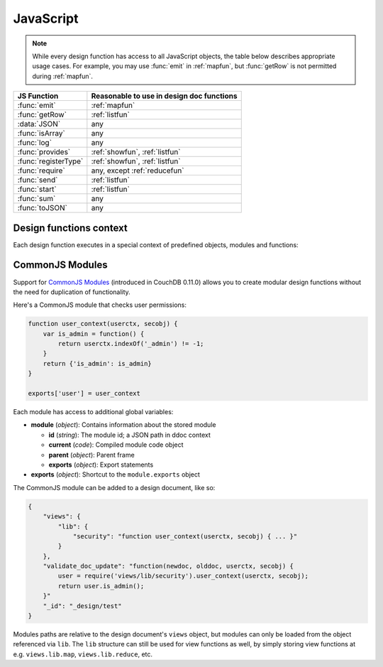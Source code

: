 .. Licensed under the Apache License, Version 2.0 (the "License"); you may not
.. use this file except in compliance with the License. You may obtain a copy of
.. the License at
..
..   http://www.apache.org/licenses/LICENSE-2.0
..
.. Unless required by applicable law or agreed to in writing, software
.. distributed under the License is distributed on an "AS IS" BASIS, WITHOUT
.. WARRANTIES OR CONDITIONS OF ANY KIND, either express or implied. See the
.. License for the specific language governing permissions and limitations under
.. the License.

.. default-domain:: js

.. _query-server/js:

==========
JavaScript
==========

.. note::
    While every design function has access to all JavaScript objects, the table
    below describes appropriate usage cases. For example, you may use
    :func:`emit` in :ref:`mapfun`, but :func:`getRow` is not permitted
    during :ref:`mapfun`.

+--------------------------------+---------------------------------------------+
| JS Function                    | Reasonable to use in design doc functions   |
+================================+=============================================+
| :func:`emit`                   | :ref:`mapfun`                               |
+--------------------------------+---------------------------------------------+
| :func:`getRow`                 | :ref:`listfun`                              |
+--------------------------------+---------------------------------------------+
| :data:`JSON`                   | any                                         |
+--------------------------------+---------------------------------------------+
| :func:`isArray`                | any                                         |
+--------------------------------+---------------------------------------------+
| :func:`log`                    | any                                         |
+--------------------------------+---------------------------------------------+
| :func:`provides`               | :ref:`showfun`, :ref:`listfun`              |
+--------------------------------+---------------------------------------------+
| :func:`registerType`           | :ref:`showfun`, :ref:`listfun`              |
+--------------------------------+---------------------------------------------+
| :func:`require`                | any, except :ref:`reducefun`                |
+--------------------------------+---------------------------------------------+
| :func:`send`                   | :ref:`listfun`                              |
+--------------------------------+---------------------------------------------+
| :func:`start`                  | :ref:`listfun`                              |
+--------------------------------+---------------------------------------------+
| :func:`sum`                    | any                                         |
+--------------------------------+---------------------------------------------+
| :func:`toJSON`                 | any                                         |
+--------------------------------+---------------------------------------------+

Design functions context
========================

Each design function executes in a special context of predefined objects,
modules and functions:

.. function:: emit(key, value)

    Emits a `key`-`value` pair for further processing by CouchDB after the map
    function is done.

    :param key: The view key
    :param value: The `key`'s associated value

    .. code-block:: javascript

        function(doc){
            emit(doc._id, doc._rev);
        }

.. function:: getRow()

    Extracts the next row from a related view result.

    :return: View result row
    :rtype: object

    .. code-block:: javascript

        function(head, req){
            send('[');
            row = getRow();
            if (row){
                send(toJSON(row));
                while(row = getRow()){
                    send(',');
                    send(toJSON(row));
                }
            }
            return ']';
        }

.. data:: JSON

    `JSON <https://developer.mozilla.org/en-US/docs/Web/JavaScript/Reference/Global_Objects/JSON>`_
    object.

.. function:: isArray(obj)

    A helper function to check if the provided value is an `Array`.

    :param obj: Any JavaScript value
    :return: ``true`` if `obj` is `Array`-typed, ``false`` otherwise
    :rtype: boolean

.. function:: log(message)

    Log a message to the CouchDB log (at the `INFO` level).

    :param message: Message to be logged

    .. code-block:: javascript

        function(doc){
            log('Procesing doc ' + doc['_id']);
            emit(doc['_id'], null);
        }

    After the map function has run, the following line can be found in CouchDB
    logs (e.g. at `/var/log/couchdb/couch.log`):

    .. code-block:: text

        [Sat, 03 Nov 2012 17:38:02 GMT] [info] [<0.7543.0>] OS Process #Port<0.3289> Log :: Processing doc 8d300b86622d67953d102165dbe99467

.. function:: provides(key, func)

    Registers callable handler for specified MIME key.

    :param key: MIME key previously defined by :func:`registerType`
    :param func: MIME type handler

.. function:: registerType(key, *mimes)

    Registers list of MIME types by associated `key`.

    :param key: MIME types
    :param mimes: MIME types enumeration

    Predefined mappings (`key`-`array`):

    - **all**: ``*/*``
    - **text**: ``text/plain; charset=utf-8``, ``txt``
    - **html**: ``text/html; charset=utf-8``
    - **xhtml**: ``application/xhtml+xml``, ``xhtml``
    - **xml**: ``application/xml``, ``text/xml``, ``application/x-xml``
    - **js**: ``text/javascript``, ``application/javascript``,
      ``application/x-javascript``
    - **css**: ``text/css``
    - **ics**: ``text/calendar``
    - **csv**: ``text/csv``
    - **rss**: ``application/rss+xml``
    - **atom**: ``application/atom+xml``
    - **yaml**: ``application/x-yaml``, ``text/yaml``
    - **multipart_form**: ``multipart/form-data``
    - **url_encoded_form**: ``application/x-www-form-urlencoded``
    - **json**: ``application/json``, ``text/x-json``

.. function:: require(path)

    Loads CommonJS module by a specified `path`. The path should not start with
    a slash.

    :param path: A CommonJS module path started from design document root
    :return: Exported statements

.. function:: send(chunk)

    Sends a single string `chunk` in response.

    :param chunk: Text chunk

    .. code-block:: javascript

        function(head, req){
            send('Hello,');
            send(' ');
            send('Couch');
            return ;
        }

.. function:: start(init_resp)

    Initiates chunked response. As an option, a custom
    :ref:`response <response_object>` object may be sent at this point.
    For `list`-functions only!

    .. note::
        list functions may set the `HTTP response code` and `headers` by calling
        this function. This function must be called before :func:`send`,
        :func:`getRow` or a `return` statement; otherwise, the query server will
        implicitly call this function with the empty object (``{}``).

    .. code-block:: javascript

        function(head, req){
            start({
                "code": 302,
                "headers": {
                    "Location": "http://couchdb.apache.org"
                }
            });
            return "Relax!";
        }

.. function:: sum(arr)

    Sum `arr`'s items.

    :param arr: Array of numbers
    :rtype: number

.. function:: toJSON(obj)

    Encodes `obj` to JSON string. This is an alias for the ``JSON.stringify``
    method.

    :param obj: JSON-encodable object
    :return: JSON string

.. _commonjs:

CommonJS Modules
================

Support for `CommonJS Modules <http://wiki.commonjs.org/wiki/Modules/1.1.1>`_
(introduced in CouchDB 0.11.0) allows you to create modular design functions
without the need for duplication of functionality.

Here's a CommonJS module that checks user permissions:

.. code-block:: javascript

    function user_context(userctx, secobj) {
        var is_admin = function() {
            return userctx.indexOf('_admin') != -1;
        }
        return {'is_admin': is_admin}
    }

    exports['user'] = user_context

Each module has access to additional global variables:

- **module** (`object`): Contains information about the stored module

  - **id** (`string`): The module id; a JSON path in ddoc context
  - **current** (`code`): Compiled module code object
  - **parent** (`object`): Parent frame
  - **exports** (`object`): Export statements

- **exports** (`object`): Shortcut to the ``module.exports`` object

The CommonJS module can be added to a design document, like so:

.. code-block:: javascript

    {
        "views": {
            "lib": {
                "security": "function user_context(userctx, secobj) { ... }"
            }
        },
        "validate_doc_update": "function(newdoc, olddoc, userctx, secobj) {
            user = require('views/lib/security').user_context(userctx, secobj);
            return user.is_admin();
        }"
        "_id": "_design/test"
    }

Modules paths are relative to the design document's ``views`` object, but
modules can only be loaded from the object referenced via ``lib``. The
``lib`` structure can still be used for view functions as well, by simply
storing view functions at e.g. ``views.lib.map``, ``views.lib.reduce``, etc.
